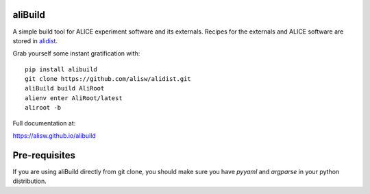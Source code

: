 aliBuild
========

A simple build tool for ALICE experiment software and its externals. Recipes
for the externals and ALICE software are stored in
`alidist <https://github.com/alisw/alidist>`_.

Grab yourself some instant gratification with::

    pip install alibuild
    git clone https://github.com/alisw/alidist.git
    aliBuild build AliRoot
    alienv enter AliRoot/latest
    aliroot -b

Full documentation at:

https://alisw.github.io/alibuild

Pre-requisites
==============

If you are using aliBuild directly from git clone, you should make sure
you have `pyyaml` and `argparse` in your python distribution.
